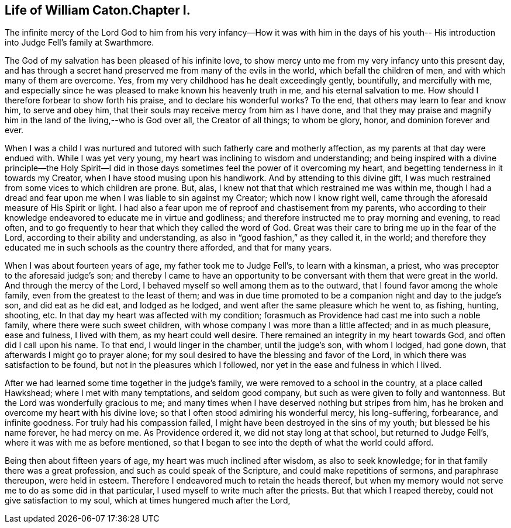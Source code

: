== Life of William Caton.Chapter I.

The infinite mercy of the Lord God to him from his very
infancy--How it was with him in the days of his youth--
His introduction into Judge Fell`'s family at Swarthmore.

The God of my salvation has been pleased of his infinite love,
to show mercy unto me from my very infancy unto this present day,
and has through a secret hand preserved me from many of the evils in the world,
which befall the children of men, and with which many of them are overcome.
Yes, from my very childhood has he dealt exceedingly gently, bountifully,
and mercifully with me,
and especially since he was pleased to make known his heavenly truth in me,
and his eternal salvation to me.
How should I therefore forbear to show forth his praise,
and to declare his wonderful works?
To the end, that others may learn to fear and know him, to serve and obey him,
that their souls may receive mercy from him as I have done,
and that they may praise and magnify him in the land of the living,--who is God over all,
the Creator of all things; to whom be glory, honor, and dominion forever and ever.

When I was a child I was nurtured and tutored
with such fatherly care and motherly affection,
as my parents at that day were endued with.
While I was yet very young, my heart was inclining to wisdom and understanding;
and being inspired with a divine principle--the Holy Spirit--I did in
those days sometimes feel the power of it overcoming my heart,
and begetting tenderness in it towards my Creator,
when I have stood musing upon his handiwork.
And by attending to this divine gift,
I was much restrained from some vices to which children are prone.
But, alas, I knew not that that which restrained me was within me,
though I had a dread and fear upon me when I was liable to sin against my Creator;
which now I know right well, came through the aforesaid measure of His Spirit or light.
I had also a fear upon me of reproof and chastisement from my parents,
who according to their knowledge endeavored to educate me in virtue and godliness;
and therefore instructed me to pray morning and evening, to read often,
and to go frequently to hear that which they called the word of God.
Great was their care to bring me up in the fear of the Lord,
according to their ability and understanding,
as also in "`good fashion,`" as they called it, in the world;
and therefore they educated me in such schools as the country there afforded,
and that for many years.

When I was about fourteen years of age, my father took me to Judge Fell`'s,
to learn with a kinsman, a priest, who was preceptor to the aforesaid judge`'s son;
and thereby I came to have an opportunity to be
conversant with them that were great in the world.
And through the mercy of the Lord, I behaved myself so well among them as to the outward,
that I found favor among the whole family, even from the greatest to the least of them;
and was in due time promoted to be a companion night and day to the judge`'s son,
and did eat as he did eat, and lodged as he lodged,
and went after the same pleasure which he went to, as fishing, hunting, shooting, etc.
In that day my heart was affected with my condition;
forasmuch as Providence had cast me into such a noble family,
where there were such sweet children,
with whose company I was more than a little affected; and in as much pleasure,
ease and fulness, I lived with them, as my heart could well desire.
There remained an integrity in my heart towards God, and often did I call upon his name.
To that end, I would linger in the chamber, until the judge`'s son, with whom I lodged,
had gone down, that afterwards I might go to prayer alone;
for my soul desired to have the blessing and favor of the Lord,
in which there was satisfaction to be found, but not in the pleasures which I followed,
nor yet in the ease and fulness in which I lived.

After we had learned some time together in the judge`'s family,
we were removed to a school in the country, at a place called Hawkshead;
where I met with many temptations, and seldom good company,
but such as were given to folly and wantonness.
But the Lord was wonderfully gracious to me;
and many times when I have deserved nothing but stripes from him,
has he broken and overcome my heart with his divine love;
so that I often stood admiring his wonderful mercy, his long-suffering, forbearance,
and infinite goodness.
For truly had his compassion failed, I might have been destroyed in the sins of my youth;
but blessed be his name forever, he had mercy on me.
As Providence ordered it, we did not stay long at that school,
but returned to Judge Fell`'s, where it was with me as before mentioned,
so that I began to see into the depth of what the world could afford.

Being then about fifteen years of age, my heart was much inclined after wisdom,
as also to seek knowledge; for in that family there was a great profession,
and such as could speak of the Scripture, and could make repetitions of sermons,
and paraphrase thereupon, were held in esteem.
Therefore I endeavored much to retain the heads thereof,
but when my memory would not serve me to do as some did in that particular,
I used myself to write much after the priests.
But that which I reaped thereby, could not give satisfaction to my soul,
which at times hungered much after the Lord,
